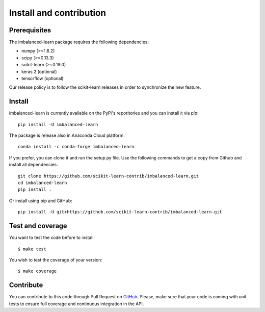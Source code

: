 ########################
Install and contribution
########################

Prerequisites
=============

The imbalanced-learn package requires the following dependencies:

* numpy (>=1.8.2)
* scipy (>=0.13.3)
* scikit-learn (>=0.19.0)
* keras 2 (optional)
* tensorflow (optional)

Our release policy is to follow the scikit-learn releases in order to
synchronize the new feature.

Install
=======

imbalanced-learn is currently available on the PyPi's reporitories and you can
install it via `pip`::

  pip install -U imbalanced-learn

The package is release also in Anaconda Cloud platform::

  conda install -c conda-forge imbalanced-learn

If you prefer, you can clone it and run the setup.py file. Use the following
commands to get a copy from Github and install all dependencies::

  git clone https://github.com/scikit-learn-contrib/imbalanced-learn.git
  cd imbalanced-learn
  pip install .

Or install using pip and GitHub::

  pip install -U git+https://github.com/scikit-learn-contrib/imbalanced-learn.git

Test and coverage
=================

You want to test the code before to install::

  $ make test

You wish to test the coverage of your version::

  $ make coverage

Contribute
==========

You can contribute to this code through Pull Request on GitHub_. Please, make
sure that your code is coming with unit tests to ensure full coverage and
continuous integration in the API.

.. _GitHub: https://github.com/scikit-learn-contrib/imbalanced-learn/pulls

